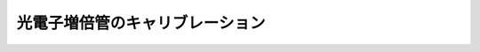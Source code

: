 ==================================================
光電子増倍管のキャリブレーション
==================================================
